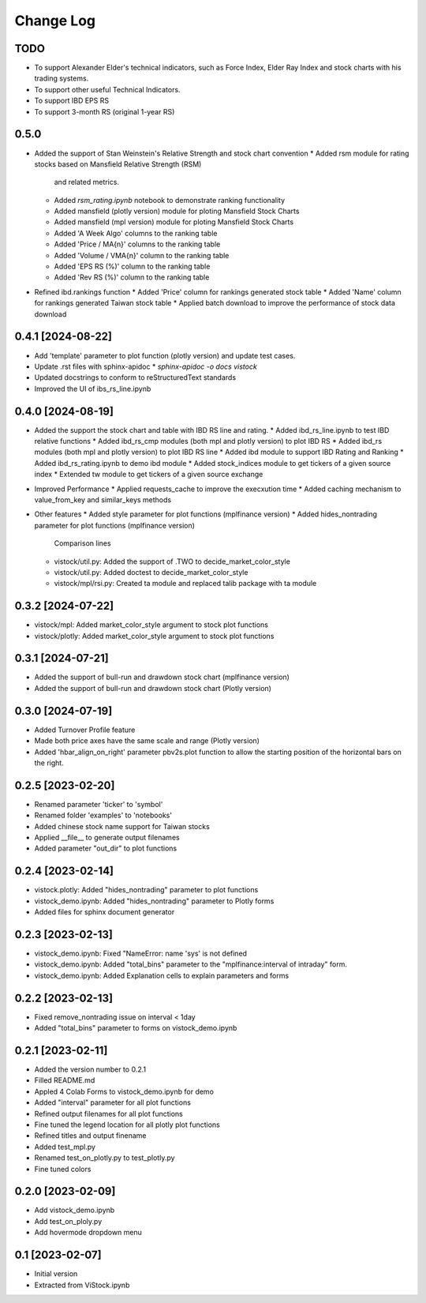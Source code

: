 Change Log
==========
TODO
----
* To support Alexander Elder's technical indicators, such as Force Index,
  Elder Ray Index and stock charts with his trading systems.
* To support other useful Technical Indicators.
* To support IBD EPS RS
* To support 3-month RS (original 1-year RS)

0.5.0
-----------------
* Added the support of Stan Weinstein's Relative Strength and stock chart
  convention
  * Added rsm module for rating stocks based on Mansfield Relative Strength (RSM)
    and related metrics.
  * Added `rsm_rating.ipynb` notebook to demonstrate ranking functionality
  * Added mansfield (plotly version) module for ploting Mansfield Stock Charts
  * Added mansfield (mpl version) module for ploting Mansfield Stock Charts
  * Added 'A Week Algo' columns to the ranking table
  * Added 'Price / MA{n}' columns to the ranking table
  * Added 'Volume / VMA{n}' column to the ranking table
  * Added 'EPS RS (%)' column to the ranking table
  * Added 'Rev RS (%)' column to the ranking table
* Refined ibd.rankings function
  * Added 'Price' column for rankings generated stock table
  * Added 'Name' column for rankings generated Taiwan stock table
  * Applied batch download to improve the performance of stock data download

0.4.1 [2024-08-22]
------------------
* Add 'template' parameter to plot function (plotly version) and update test
  cases.
* Update .rst files with sphinx-apidoc
  * `sphinx-apidoc -o docs vistock`
* Updated docstrings to conform to reStructuredText standards
* Improved the UI of ibs_rs_line.ipynb

0.4.0 [2024-08-19]
------------------
* Added the support the stock chart and table with IBD RS line and rating.
  * Added ibd_rs_line.ipynb to test IBD relative functions
  * Added ibd_rs_cmp modules (both mpl and plotly version) to plot IBD RS
  * Added ibd_rs modules (both mpl and plotly version) to plot IBD RS line
  * Added ibd module to support IBD Rating and Ranking
  * Added ibd_rs_rating.ipynb to demo ibd module
  * Added stock_indices module to get tickers of a given source index
  * Extended tw module to get tickers of a given source exchange
* Improved Performance
  * Applied requests_cache to improve the execxution time
  * Added caching mechanism to value_from_key and similar_keys methods
* Other features
  * Added style parameter for plot functions (mplfinance version)
  * Added hides_nontrading parameter for plot functions (mplfinance version)
    Comparison lines
  * vistock/util.py: Added the support of .TWO to decide_market_color_style
  * vistock/util.py: Added doctest to decide_market_color_style
  * vistock/mpl/rsi.py: Created ta module and replaced talib package with ta
    module

0.3.2 [2024-07-22]
------------------
* vistock/mpl: Added market_color_style argument to stock plot functions
* vistock/plotly: Added market_color_style argument to stock plot functions

0.3.1 [2024-07-21]
------------------
* Added the support of bull-run and drawdown stock chart (mplfinance version)
* Added the support of bull-run and drawdown stock chart (Plotly version)

0.3.0 [2024-07-19]
------------------
* Added Turnover Profile feature
* Made both price axes have the same scale and range (Plotly version)
* Added 'hbar_align_on_right' parameter pbv2s.plot function to allow the
  starting position of the horizontal bars on the right.

0.2.5 [2023-02-20]
------------------
* Renamed parameter 'ticker' to 'symbol'
* Renamed folder 'examples' to 'notebooks'
* Added chinese stock name support for Taiwan stocks
* Applied __file__ to generate output filenames
* Added parameter "out_dir" to plot functions

0.2.4 [2023-02-14]
------------------
* vistock.plotly: Added "hides_nontrading" parameter to plot functions
* vistock_demo.ipynb: Added "hides_nontrading" parameter to Plotly forms
* Added files for sphinx document generator

0.2.3 [2023-02-13]
------------------
* vistock_demo.ipynb: Fixed "NameError: name 'sys' is not defined
* vistock_demo.ipynb: Added "total_bins" parameter to the "mplfinance:interval
  of intraday" form.
* vistock_demo.ipynb: Added Explanation cells to explain parameters and forms

0.2.2 [2023-02-13]
------------------
* Fixed remove_nontrading issue on interval < 1day
* Added "total_bins" parameter to forms on vistock_demo.ipynb

0.2.1 [2023-02-11]
------------------
* Added the version number to 0.2.1
* Filled README.md
* Appled 4 Colab Forms to vistock_demo.ipynb for demo
* Added "interval" parameter for all plot functions
* Refined output filenames for all plot functions
* Fine tuned the legend location for all plotly plot functions
* Refined titles and output finename
* Added test_mpl.py
* Renamed test_on_plotly.py to test_plotly.py
* Fine tuned colors

0.2.0 [2023-02-09]
------------------
* Add vistock_demo.ipynb
* Add test_on_ploly.py
* Add hovermode dropdown menu

0.1 [2023-02-07]
----------------
* Initial version
* Extracted from ViStock.ipynb

